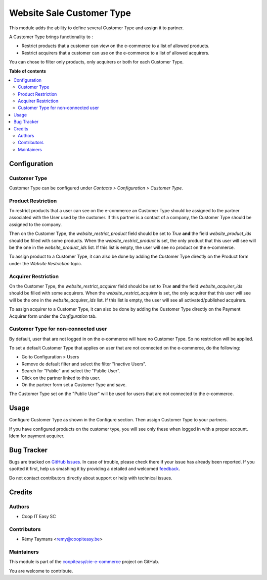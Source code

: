 ==========================
Website Sale Customer Type
==========================

.. !!!!!!!!!!!!!!!!!!!!!!!!!!!!!!!!!!!!!!!!!!!!!!!!!!!!
   !! This file is generated by oca-gen-addon-readme !!
   !! changes will be overwritten.                   !!
   !!!!!!!!!!!!!!!!!!!!!!!!!!!!!!!!!!!!!!!!!!!!!!!!!!!!

.. |badge1| image:: https://img.shields.io/badge/maturity-Beta-yellow.png
    :target: https://odoo-community.org/page/development-status
    :alt: Beta
.. |badge2| image:: https://img.shields.io/badge/licence-AGPL--3-blue.png
    :target: http://www.gnu.org/licenses/agpl-3.0-standalone.html
    :alt: License: AGPL-3
.. |badge3| image:: https://img.shields.io/badge/github-coopiteasy%2Fcie--e--commerce-lightgray.png?logo=github
    :target: https://github.com/coopiteasy/cie-e-commerce/tree/11.0/website_sale_customer_type
    :alt: coopiteasy/cie-e-commerce

|badge1| |badge2| |badge3| 


This module adds the ability to define several Customer
Type and assign it to partner.

A Customer Type brings functionality to :

- Restrict products that a customer can view on the e-commerce to a list
  of allowed products.
- Restrict acquirers that a customer can use on the e-commerce to a list
  of allowed acquirers.

You can chose to filter only products, only acquirers or both for each
Customer Type.

**Table of contents**

.. contents::
   :local:

Configuration
=============

Customer Type
~~~~~~~~~~~~~

Customer Type can be configured under *Contacts > Configuration >
Customer Type*.


Product Restriction
~~~~~~~~~~~~~~~~~~~

To restrict products that a user can see on the e-commerce an Customer
Type should be assigned to the partner associated with the User used by
the customer. If this partner is a contact of a company, the Customer
Type should be assigned to the company.

Then on the Customer Type, the `website_restrict_product` field should
be set to `True` **and** the field `website_product_ids` should be
filled with some products. When the `website_restrict_product` is set,
the only product that this user will see will be the one in the
`website_product_ids` list. If this list is empty, the user will see no
product on the e-commerce.

To assign product to a Customer Type, it can also be done by adding the
Customer Type directly on the Product form under the *Website
Restriction* topic.


Acquirer Restriction
~~~~~~~~~~~~~~~~~~~~

On the Customer Type, the `website_restrict_acquirer` field should
be set to `True` **and** the field `website_acquirer_ids` should be
filled with some acquirers. When the `website_restrict_acquirer` is set,
the only acquirer that this user will see will be the one in the
`website_acquirer_ids` list. If this list is empty, the user will see all
activated/published acquirers.

To assign acquirer to a Customer Type, it can also be done by adding the
Customer Type directly on the Payment Acquirer form under the *Configuration* tab.


Customer Type for non-connected user
~~~~~~~~~~~~~~~~~~~~~~~~~~~~~~~~~~~~

By default, user that are not logged in on the e-commerce will have no
Customer Type. So no restriction will be applied.

To set a default Customer Type that applies on user that are not
connected on the e-commerce, do the following:

- Go to Configuration > Users
- Remove de default filter and select the filter "Inactive Users".
- Search for "Public" and select the "Public User".
- Click on the partner linked to this user.
- On the partner form set a Customer Type and save.

The Customer Type set on the "Public User" will be used for users that
are not connected to the e-commerce.

Usage
=====

Configure Customer Type as shown in the Configure section. Then assign
Customer Type to your partners.

If you have configured products on the customer type, you will see only
these when logged in with a proper account. Idem for payment acquirer.

Bug Tracker
===========

Bugs are tracked on `GitHub Issues <https://github.com/coopiteasy/cie-e-commerce/issues>`_.
In case of trouble, please check there if your issue has already been reported.
If you spotted it first, help us smashing it by providing a detailed and welcomed
`feedback <https://github.com/coopiteasy/cie-e-commerce/issues/new?body=module:%20website_sale_customer_type%0Aversion:%2011.0%0A%0A**Steps%20to%20reproduce**%0A-%20...%0A%0A**Current%20behavior**%0A%0A**Expected%20behavior**>`_.

Do not contact contributors directly about support or help with technical issues.

Credits
=======

Authors
~~~~~~~

* Coop IT Easy SC

Contributors
~~~~~~~~~~~~

* Rémy Taymans <remy@coopiteasy.be>

Maintainers
~~~~~~~~~~~

This module is part of the `coopiteasy/cie-e-commerce <https://github.com/coopiteasy/cie-e-commerce/tree/11.0/website_sale_customer_type>`_ project on GitHub.

You are welcome to contribute.
